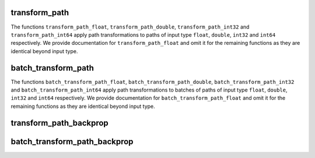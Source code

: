 transform_path
================

The functions ``transform_path_float``, ``transform_path_double``, ``transform_path_int32`` and
``transform_path_int64`` apply path transformations to paths of input type ``float``, ``double``,
``int32`` and ``int64`` respectively. We provide documentation for ``transform_path_float``
and omit it for the remaining functions as they are identical beyond input type.

.. doxygengroup:: transform_path_functions
   :content-only:

batch_transform_path
=======================

The functions ``batch_transform_path_float``, ``batch_transform_path_double``, ``batch_transform_path_int32`` and
``batch_transform_path_int64`` apply path transformations to batches of paths of input type ``float``, ``double``,
``int32`` and ``int64`` respectively. We provide documentation for ``batch_transform_path_float``
and omit it for the remaining functions as they are identical beyond input type.

.. doxygengroup:: batch_transform_path_functions
   :content-only:

transform_path_backprop
==========================

.. doxygenfunction:: transform_path_backprop

batch_transform_path_backprop
===============================

.. doxygenfunction:: batch_transform_path_backprop